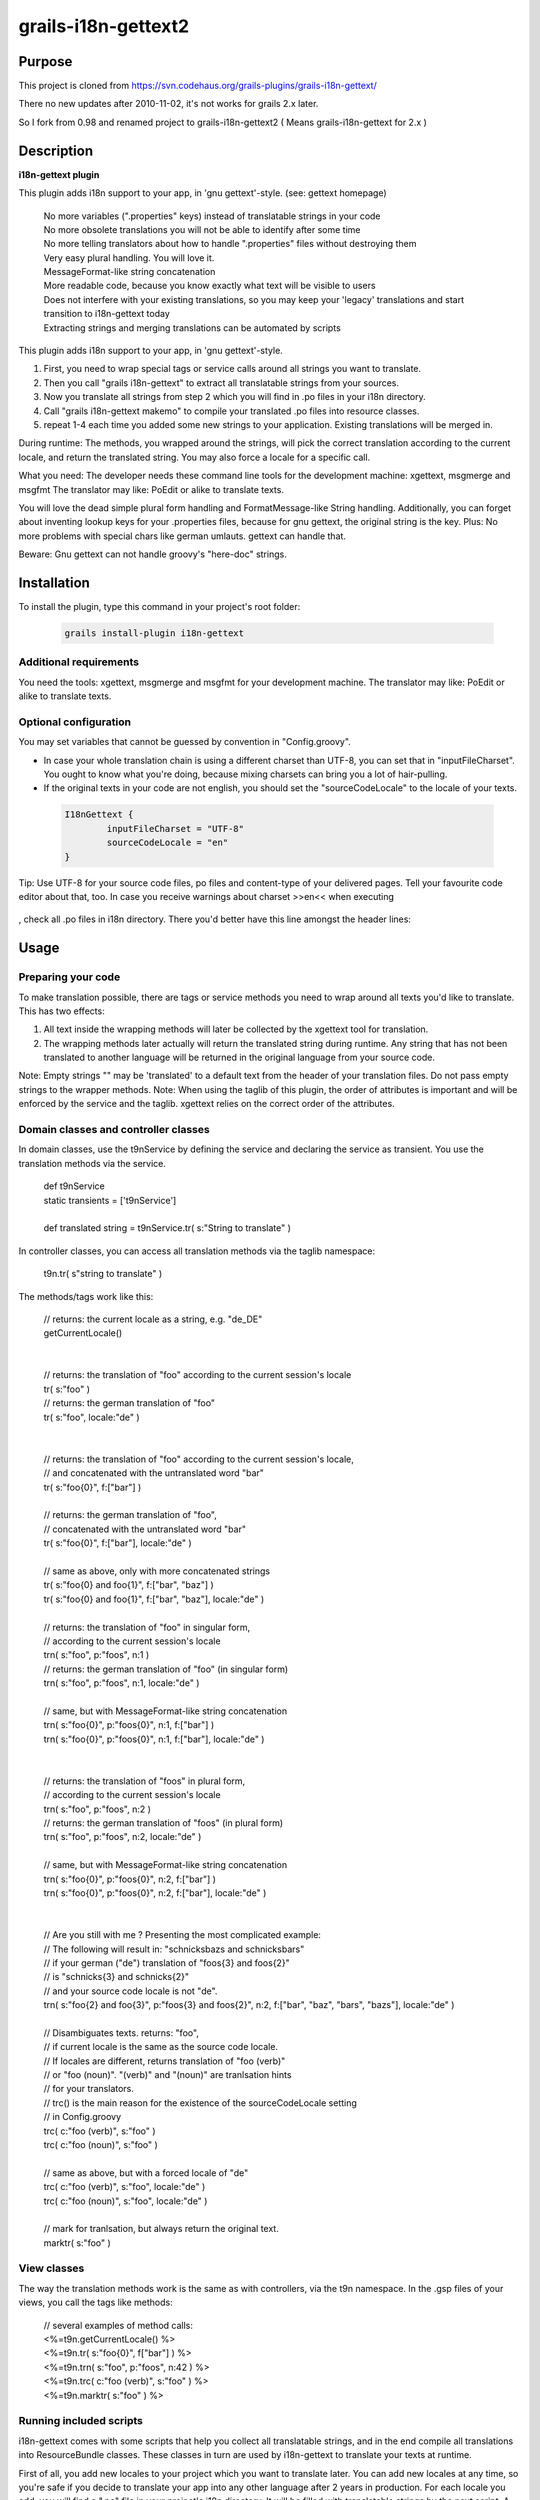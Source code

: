grails-i18n-gettext2
====================

Purpose
------------------
This project is cloned from https://svn.codehaus.org/grails-plugins/grails-i18n-gettext/ 

There no new updates after 2010-11-02, it's not works for grails 2.x later.

So I fork from 0.98 and renamed project to grails-i18n-gettext2 ( Means grails-i18n-gettext for 2.x )

Description
------------------
**i18n-gettext plugin**

This plugin adds i18n support to your app, in 'gnu gettext'-style. (see: gettext homepage)

 .. line-block::
   No more variables (".properties" keys) instead of translatable strings in your code    
   No more obsolete translations you will not be able to identify after some time    
   No more telling translators about how to handle ".properties" files without destroying them    
   Very easy plural handling. You will love it.    
   MessageFormat-like string concatenation    
   More readable code, because you know exactly what text will be visible to users    
   Does not interfere with your existing translations, so you may keep your 'legacy' translations and start transition to i18n-gettext today    
   Extracting strings and merging translations can be automated by scripts

This plugin adds i18n support to your app, in 'gnu gettext'-style.

1) First, you need to wrap special tags or service calls around all strings you want to translate.

2) Then you call "grails i18n-gettext" to extract all translatable strings from your sources.

3) Now you translate all strings from step 2 which you will find in .po files in your i18n directory.

4) Call "grails i18n-gettext makemo" to compile your translated .po files into resource classes.

5) repeat 1-4 each time you added some new strings to your application. Existing translations will be merged in.

During runtime: The methods, you wrapped around the strings, will pick the correct translation according to the current locale, and return the translated string. You may also force a locale for a specific call.

What you need: The developer needs these command line tools for the development machine: xgettext, msgmerge and msgfmt The translator may like: PoEdit or alike to translate texts.

You will love the dead simple plural form handling and FormatMessage-like String handling. Additionally, you can forget about inventing lookup keys for your .properties files, because for gnu gettext, the original string is the key. Plus: No more problems with special chars like german umlauts. gettext can handle that.

Beware: Gnu gettext can not handle groovy's "here-doc" strings.

Installation
------------

To install the plugin, type this command in your project's root folder:

 .. code:: bash
 
	grails install-plugin i18n-gettext

Additional requirements
```````````````````````

You need the tools: xgettext, msgmerge and msgfmt for your development machine. The translator may like: PoEdit or alike to translate texts.

Optional configuration
``````````````````````

You may set variables that cannot be guessed by convention in "Config.groovy".

* In case your whole translation chain is using a different charset than UTF-8, you can set that in "inputFileCharset". You ought to know what you're doing, because mixing charsets can bring you a lot of hair-pulling.

* If the original texts in your code are not english, you should set the "sourceCodeLocale" to the locale of your texts.

 .. code:: java
	
	I18nGettext {                                                                                                              
		inputFileCharset = "UTF-8"                                                                                          
		sourceCodeLocale = "en"                                                                                                 		
	}

Tip: Use UTF-8 for your source code files, po files and content-type of your delivered pages. Tell your favourite code editor about that, too. In case you receive warnings about charset >>en<< when executing

 .. code:: bash
	grails i18n-gettext

, check all .po files in i18n directory. There you'd better have this line amongst the header lines:

 .. code:: html
	"Content-Type: text/plain; charset=UTF-8"

Usage
-----

Preparing your code
```````````````````
To make translation possible, there are tags or service methods you need to wrap around all texts you'd like to translate. This has two effects:

1) All text inside the wrapping methods will later be collected by the xgettext tool for translation.

2) The wrapping methods later actually will return the translated string during runtime. Any string that has not been translated to another language will be returned in the original language from your source code.

Note: Empty strings "" may be 'translated' to a default text from the header of your translation files. Do not pass empty strings to the wrapper methods. Note: When using the taglib of this plugin, the order of attributes is important and will be enforced by the service and the taglib. xgettext relies on the correct order of the attributes.

Domain classes and controller classes
`````````````````````````````````````
In domain classes, use the t9nService by defining the service and declaring the service as transient. You use the translation methods via the service.

 .. line-block::
	def t9nService
	static transients = ['t9nService']

	def translated string = t9nService.tr( s:"String to translate" )

In controller classes, you can access all translation methods via the taglib namespace:

 .. line-block::
	t9n.tr( s"string to translate" )

The methods/tags work like this:

 .. line-block::
	// returns: the current locale as a string, e.g. "de_DE"
	getCurrentLocale()


	// returns: the translation of "foo" according to the current session's locale
	tr( s:"foo" )
	// returns: the german translation of "foo"
	tr( s:"foo", locale:"de" )


	// returns: the translation of "foo" according to the current session's locale, 
	// and concatenated with the untranslated word "bar"
	tr( s:"foo{0}", f:["bar"] )

	// returns: the german translation of "foo", 
	// concatenated with the untranslated word "bar"
	tr( s:"foo{0}", f:["bar"], locale:"de" )

	// same as above, only with more concatenated strings
	tr( s:"foo{0} and foo{1}", f:["bar", "baz"] )		
	tr( s:"foo{0} and foo{1}", f:["bar", "baz"], locale:"de" )

	// returns: the translation of "foo" in singular form, 
	// according to the current session's locale
	trn( s:"foo", p:"foos", n:1 )						
	// returns: the german translation of "foo" (in singular form)
	trn( s:"foo", p:"foos", n:1, locale:"de" )

	// same, but with MessageFormat-like string concatenation
	trn( s:"foo{0}", p:"foos{0}", n:1, f:["bar"] )						
	trn( s:"foo{0}", p:"foos{0}", n:1, f:["bar"], locale:"de" )


	// returns: the translation of "foos" in plural form, 
	// according to the current session's locale
	trn( s:"foo", p:"foos", n:2 )						
	// returns: the german translation of "foos" (in plural form)
	trn( s:"foo", p:"foos", n:2, locale:"de" )

	// same, but with MessageFormat-like string concatenation
	trn( s:"foo{0}", p:"foos{0}", n:2, f:["bar"] )						
	trn( s:"foo{0}", p:"foos{0}", n:2, f:["bar"], locale:"de" )


	// Are you still with me ? Presenting the most complicated example:
	// The following will result in: "schnicksbazs and schnicksbars" 
	// if your german ("de") translation of "foos{3} and foos{2}" 
	// is "schnicks{3} and schnicks{2}"
	// and your source code locale is not "de".
	trn( s:"foo{2} and foo{3}", p:"foos{3} and foos{2}", n:2, f:["bar", "baz", "bars", "bazs"], locale:"de" )

	// Disambiguates texts. returns: "foo", 
	// if current locale is the same as the source code locale.
	// If locales are different, returns translation of "foo (verb)" 
	// or "foo (noun)". "(verb)" and "(noun)" are tranlsation hints 
	// for your translators.
	// trc() is the main reason for the existence of the sourceCodeLocale setting 
	// in Config.groovy
	trc( c:"foo (verb)", s:"foo" )
	trc( c:"foo (noun)", s:"foo" )

	// same as above, but with a forced locale of "de"
	trc( c:"foo (verb)", s:"foo", locale:"de" )
	trc( c:"foo (noun)", s:"foo", locale:"de" )

	// mark for tranlsation, but always return the original text.
	marktr( s:"foo" )

View classes
````````````
The way the translation methods work is the same as with controllers, via the t9n namespace. In the .gsp files of your views, you call the tags like methods:

 .. line-block::
	// several examples of method calls:
	<%=t9n.getCurrentLocale() %>
	<%=t9n.tr( s:"foo{0}", f["bar"] ) %>
	<%=t9n.trn( s:"foo", p:"foos", n:42 ) %>
	<%=t9n.trc( c:"foo (verb)", s:"foo" ) %>
	<%=t9n.marktr( s:"foo" ) %>

Running included scripts
````````````````````````
i18n-gettext comes with some scripts that help you collect all translatable strings, and in the end compile all translations into ResourceBundle classes. These classes in turn are used by i18n-gettext to translate your texts at runtime.

First of all, you add new locales to your project which you want to translate later. You can add new locales at any time, so you're safe if you decide to translate your app into any other language after 2 years in production. For each locale you add, you will find a ".po" file in your project's i18n directory. It will be filled with translatable strings by the next script. A "Messages.po" file will also be generated. It's a kind of fallback file, and you should not translate its contents. If you wish, think of it as the "null"-locale. Existing ".properties" files in your i18n directory won't be touched at all.

 .. line-block::
	// Add a new locale to your code. 
	// The locale's name follows the usual conventions 
	// ("de_DE", "de", "en_US", "en", yaddayadda...)
	grails i18n-gettext init de

Note: xgettext cannot handle groovy's here-doc strings.

The following call will collect all translatable strings that have been wrapped by a tr(), trn(), trc(), or marktr() call from your project's ".groovy", ".gsp", ".java" and ".jsp" files. The strings will be added to all ".po" files in your i18n directory. Existing .properties files won't be touched. You hand out the ".po" files to your translators. When you get them back, you put them back into your i18n directory. Each time you run the collection again, all changes will be merged into your ".po" files automagically.

 .. line-block::
	grails i18n-gettext

Tip: If a translation is missing in any of your ".po" files, the original string from your source code will be shown.

After your translators did their work, you use the following script to compile all translations into ResourceBundle class files. When done, these files will live in the "web-app/WEB-INF/i18n-gettext/" directory - ready for production.

 .. line-block::
	grails i18n-gettext makemo

To create a message bundle with a different name, call:

 .. line-block::
	grails i18n-gettext makemo anybundlename

To fetch strings from that specific bundle, state the bundle name in your t9n calls, like:

 .. line-block::
	t9n.tr( s:"foo", bundle:"anybundlename" )

Testing
```````
The plugin itself has a built-in integration test. Before you can run it, you must call:

 .. line-block::
	grails i18n-gettext makemo

to generate the ResourceBundle class files for the test.

License
-------
This plugin is published under the Apache License, Version 2.0

Thanks
------
This plugin is using the Java internationalization library Gettext Commons (under LGPL license) Thanks to all contributors, thanks for the valuable feedback from users, and many thanks to the great grails dev team!

Plugin version history
----------------------

0.98 (2010-11-01)

* HUGE performance boost, caching fix, thread-safety fix and added bundle support. Updating to this release is strongly recommended if you love your own application, i18n and performance

0.94 (2010-05-30)

* bug fix release

0.93 (2010-05-21)

* small but important fix that makes it possible to have special chars in your original strings. Kudos to Ales from the grails user mailing list !

0.92 (2010-05-20)

* upgraded to grails 1.3.1
* fixed gant scripts

0.84 (2009-03-11)

* makemo ant task fixed
* upgraded to grails 1.1

0.83 (2009-03-02)

* Cleaned up path handling and generating a i18n-gettext.jar file in /lib as a result of makemo
* Built with 1.1-RC2

0.8 (2009-02-24)

* Use translation methods via taglib namespace t9n in views, controllers and taglibs
* Use translation methods via t9nService in domains and service classes.
* Use the same attributes for both, and RESPECT THE ORDER OF ATTRIBUTES. (xgettext requirement)

0.1 (2008-10-14)

* Initial release
